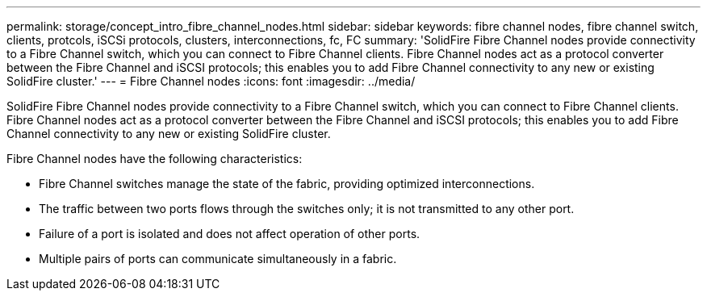 ---
permalink: storage/concept_intro_fibre_channel_nodes.html
sidebar: sidebar
keywords: fibre channel nodes, fibre channel switch, clients, protcols, iSCSi protocols, clusters, interconnections, fc, FC
summary: 'SolidFire Fibre Channel nodes provide connectivity to a Fibre Channel switch, which you can connect to Fibre Channel clients. Fibre Channel nodes act as a protocol converter between the Fibre Channel and iSCSI protocols; this enables you to add Fibre Channel connectivity to any new or existing SolidFire cluster.'
---
= Fibre Channel nodes
:icons: font
:imagesdir: ../media/

[.lead]
SolidFire Fibre Channel nodes provide connectivity to a Fibre Channel switch, which you can connect to Fibre Channel clients. Fibre Channel nodes act as a protocol converter between the Fibre Channel and iSCSI protocols; this enables you to add Fibre Channel connectivity to any new or existing SolidFire cluster.

Fibre Channel nodes have the following characteristics:

* Fibre Channel switches manage the state of the fabric, providing optimized interconnections.
* The traffic between two ports flows through the switches only; it is not transmitted to any other port.
* Failure of a port is isolated and does not affect operation of other ports.
* Multiple pairs of ports can communicate simultaneously in a fabric.
